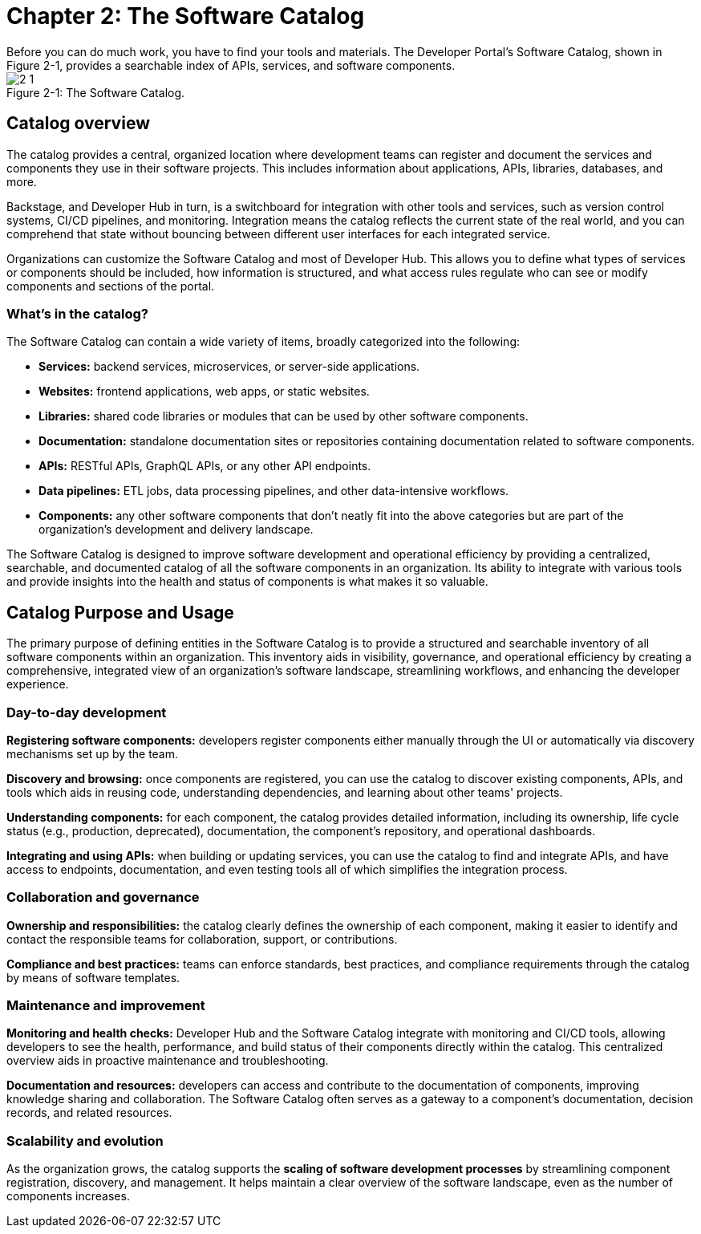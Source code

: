 = Chapter 2: The Software Catalog
Before you can do much work, you have to find your tools and materials. The Developer Portal’s Software Catalog, shown in Figure 2-1, provides a searchable index of APIs, services, and software components.

:!figure-caption:

image::2-1.png[title="Figure 2-1: The Software Catalog."]

== Catalog overview
The catalog provides a central, organized location where development teams can register and document the services and components they use in their software projects. This includes information about applications, APIs, libraries, databases, and more.

Backstage, and Developer Hub in turn, is a switchboard for integration with other tools and services, such as version control systems, CI/CD pipelines, and monitoring. Integration means the catalog reflects the current state of the real world, and you can comprehend that state without bouncing between different user interfaces for each integrated service.

Organizations can customize the Software Catalog and most of Developer Hub. This allows you to define what types of services or components should be included, how information is structured, and what access rules regulate who can see or modify components and sections of the portal.

=== What’s in the catalog?

The Software Catalog can contain a wide variety of items, broadly categorized into the following:

 * *Services:* backend services, microservices, or server-side applications.
 * *Websites:* frontend applications, web apps, or static websites.
 * *Libraries:* shared code libraries or modules that can be used by other software components.
 * *Documentation:* standalone documentation sites or repositories containing documentation related to software components.
 * *APIs:* RESTful APIs, GraphQL APIs, or any other API endpoints.
 * *Data pipelines:* ETL jobs, data processing pipelines, and other data-intensive workflows.
 * *Components:* any other software components that don't neatly fit into the above categories but are part of the organization's development and delivery landscape.

The Software Catalog is designed to improve software development and operational efficiency by providing a centralized, searchable, and documented catalog of all the software components in an organization. Its ability to integrate with various tools and provide insights into the health and status of components is what makes it so valuable.

== Catalog Purpose and Usage

The primary purpose of defining entities in the Software Catalog is to provide a structured and searchable inventory of all software components within an organization. This inventory aids in visibility, governance, and operational efficiency by creating a comprehensive, integrated view of an organization's software landscape, streamlining workflows, and enhancing the developer experience.

=== Day-to-day development

*Registering software components:* developers register components either manually through the UI or automatically via discovery mechanisms set up by the team.

*Discovery and browsing:* once components are registered, you can use the catalog to discover existing components, APIs, and tools which aids in reusing code, understanding dependencies, and learning about other teams' projects.

*Understanding components:* for each component, the catalog provides detailed information, including its ownership, life cycle status (e.g., production, deprecated), documentation, the component's repository,  and operational dashboards.

*Integrating and using APIs:* when building or updating services, you can use the catalog to find and integrate APIs, and have access to endpoints, documentation, and even testing tools all of which simplifies the integration process.

=== Collaboration and governance

*Ownership and responsibilities:* the catalog clearly defines the ownership of each component, making it easier to identify and contact the responsible teams for collaboration, support, or contributions.

*Compliance and best practices:* teams can enforce standards, best practices, and compliance requirements through the catalog by means of software templates.

=== Maintenance and improvement

*Monitoring and health checks:* Developer Hub and the Software Catalog integrate with monitoring and CI/CD tools, allowing developers to see the health, performance, and build status of their components directly within the catalog. This centralized overview aids in proactive maintenance and troubleshooting.

*Documentation and resources:* developers can access and contribute to the documentation of components, improving knowledge sharing and collaboration. The Software Catalog often serves as a gateway to a component's documentation, decision records, and related resources.

=== Scalability and evolution

As the organization grows, the catalog supports the *scaling of software development processes* by streamlining component registration, discovery, and management. It helps maintain a clear overview of the software landscape, even as the number of components increases.
